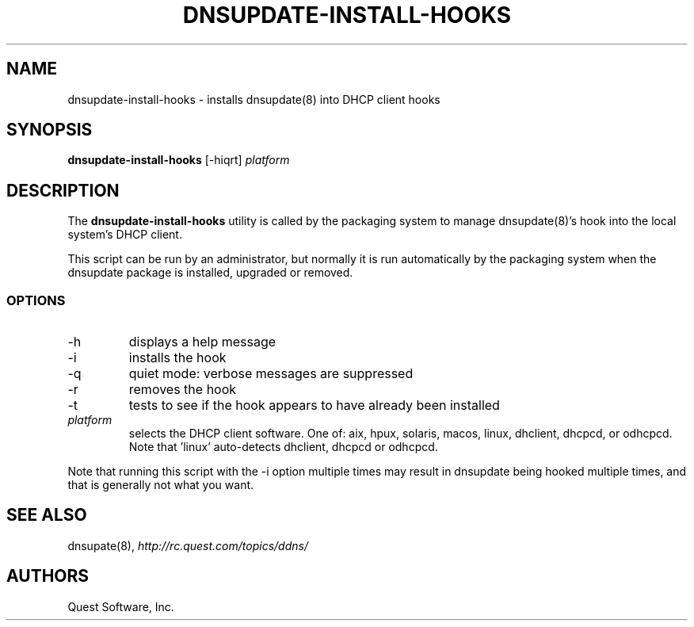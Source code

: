 .\" (c) 2008, Quest Software, Inc. All rights reserved.
.TH DNSUPDATE-INSTALL-HOOKS 8
.SH NAME
dnsupdate-install-hooks \- installs dnsupdate(8) into DHCP client hooks
.SH SYNOPSIS
.B dnsupdate-install-hooks
[\-hiqrt]
.I platform
.SH DESCRIPTION
The
.B dnsupdate-install-hooks
utility is called by the packaging system to manage
dnsupdate(8)'s
hook into the local system's DHCP client.
.PP
This script can be run by an administrator, but normally it
is run automatically by the packaging system when the dnsupdate package is 
installed, upgraded or removed.
.SS OPTIONS
.TP
\-h
displays a help message
.TP
\-i
installs the hook
.TP
\-q
quiet mode: verbose messages are suppressed
.TP
\-r
removes the hook
.TP
\-t
tests to see if the hook appears to have already been installed
.TP
.I platform
selects the DHCP client software.
One of:
aix, hpux, solaris, macos, linux, dhclient, dhcpcd, or odhcpcd.
Note that 'linux' auto-detects dhclient, dhcpcd or odhcpcd.
.PP
Note that running this script with the
\-i
option multiple times may result in dnsupdate being hooked multiple times,
and that is generally not what you want.
.SH "SEE ALSO"
dnsupate(8),
.I http://rc.quest.com/topics/ddns/
.SH AUTHORS
Quest Software, Inc.
